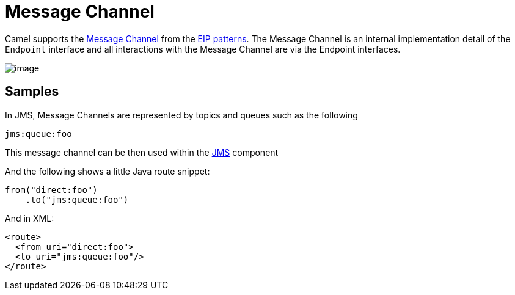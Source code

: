 = Message Channel

Camel supports the
http://www.enterpriseintegrationpatterns.com/MessageChannel.html[Message
Channel] from the xref:enterprise-integration-patterns.adoc[EIP
patterns]. The Message Channel is an internal implementation detail of
the `Endpoint` interface and all interactions with the Message Channel are via the
Endpoint interfaces.

image::eip/MessageChannelSolution.gif[image]

== Samples

In JMS, Message Channels are represented by topics and queues such as
the following

[source,text]
-------------
jms:queue:foo
-------------

This message channel can be then used within the
xref:components::jms-component.adoc[JMS] component

And the following shows a little Java route snippet:

[source,java]
----
from("direct:foo")
    .to("jms:queue:foo")
----

And in XML:

[source,xml]
----
<route>
  <from uri="direct:foo">
  <to uri="jms:queue:foo"/>
</route>
----

